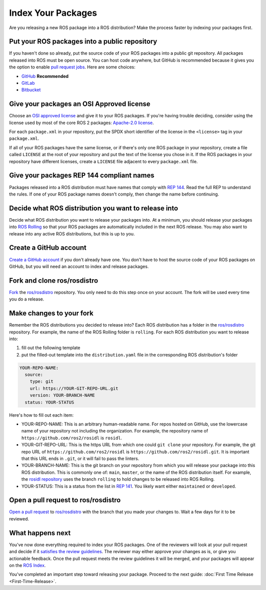 Index Your Packages
===================

Are you releasing a new ROS package into a ROS distribution?
Make the process faster by indexing your packages first.

Put your ROS packages into a public repository
----------------------------------------------

If you haven't done so already, put the source code of your ROS packages into a public git repository.
All packages released into ROS must be open source.
You can host code anywhere, but GitHub is recommended because it gives you the option to enable `pull request jobs <https://wiki.ros.org/buildfarm/Pull%20request%20testing>`__.
Here are some choices:

* `GitHub <https://docs.github.com/en/repositories/creating-and-managing-repositories/creating-a-new-repository>`__ **Recommended**
* `GitLab <https://docs.gitlab.com/ee/user/project/repository/>`__
* `Bitbucket <https://support.atlassian.com/bitbucket-cloud/docs/create-a-git-repository/>`__

Give your packages an OSI Approved license
------------------------------------------
Choose an `OSI approved license <https://opensource.org/licenses>`__ and give it to your ROS packages.
If you're having trouble deciding, consider using the license used by most of the core ROS 2 packages: `Apache-2.0 license <https://opensource.org/license/apache-2-0>`__.

For each ``package.xml`` in your repository, put the SPDX short identifier of the license in the ``<license>`` tag in your ``package.xml``.

If all of your ROS packages have the same license, or if there's only one ROS package in your repository, create a file called ``LICENSE`` at the root of your repository and put the text of the license you chose in it.
If the ROS packages in your repository have different licenses, create a ``LICENSE`` file adjacent to every ``package.xml`` file.

Give your packages REP 144 compliant names
------------------------------------------
Packages released into a ROS distribution must have names that comply with `REP 144 <https://www.ros.org/reps/rep-0144.html>`__.
Read the full REP to understand the rules.
If one of your ROS package names doesn't comply, then change the name before continuing.

Decide what ROS distribution you want to release into
-----------------------------------------------------
Decide what ROS distribution you want to release your packages into.
At a minimum, you should release your packages into `ROS Rolling <https://docs.ros.org/en/rolling>`__ so that your ROS packages are automatically included in the next ROS release.
You may also want to release into any active ROS distributions, but this is up to you.

Create a GitHub account
-----------------------
`Create a GitHub account <https://docs.github.com/en/get-started/start-your-journey/creating-an-account-on-github>`__ if you don't already have one.
You don't have to host the source code of your ROS packages on GitHub, but you will need an account to index and release packages.

Fork and clone ros/rosdistro
----------------------------
`Fork <https://docs.github.com/en/pull-requests/collaborating-with-pull-requests/working-with-forks/fork-a-repo>`__ the `ros/rosdistro <https://github.com/ros/rosdistro/>`__ repository.
You only need to do this step once on your account.
The fork will be used every time you do a release.

Make changes to your fork
-------------------------
Remember the ROS distributions you decided to release into?
Each ROS distribution has a folder in the `ros/rosdistro <https://github.com/ros/rosdistro/>`__ repository.
For example, the name of the ROS Rolling folder is ``rolling``.
For each ROS distribution you want to release into:

1. fill out the following template
2. put the filled-out template into the ``distribution.yaml`` file in the corresponding ROS distribution's folder

.. code-block:: yaml

  YOUR-REPO-NAME:
    source:
      type: git
      url: https://YOUR-GIT-REPO-URL.git
      version: YOUR-BRANCH-NAME
    status: YOUR-STATUS

Here's how to fill out each item:

* YOUR-REPO-NAME: This is an arbitrary human-readable name. For repos hosted on GitHub, use the lowercase name of your repository not including the organization. For example, the repository name of ``https://github.com/ros2/rosidl`` is ``rosidl``.
* YOUR-GIT-REPO-URL: This is the https URL from which one could ``git clone`` your repository. For example, the git repo URL of ``https://github.com/ros2/rosidl`` is ``https://github.com/ros2/rosidl.git``.  It is important that this URL ends in ``.git``, or it will fail to pass the linters.
* YOUR-BRANCH-NAME: This is the git branch on your repository from which you will release your package into this ROS distribution. This is commonly one of: ``main``, ``master``, or the name of the ROS distribution itself. For example, the `rosidl repository <https://github.com/ros2/rosidl>`__ uses the branch ``rolling`` to hold changes to be released into ROS Rolling.
* YOUR-STATUS: This is a status from the list in `REP 141 <https://www.ros.org/reps/rep-0141.html#distribution-file>`__. You likely want either ``maintained`` or ``developed``.

Open a pull request to ros/rosdistro
------------------------------------
`Open a pull request <https://docs.github.com/en/pull-requests/collaborating-with-pull-requests/proposing-changes-to-your-work-with-pull-requests/creating-a-pull-request>`__ to `ros/rosdistro <https://github.com/ros/rosdistro/>`__ with the branch that you made your changes to.
Wait a few days for it to be reviewed.

What happens next
-----------------
You've now done everything required to index your ROS packages.
One of the reviewers will look at your pull request and decide if it `satisfies the review guidelines <https://github.com/ros/rosdistro/blob/master/REVIEW_GUIDELINES.md>`__.
The reviewer may either approve your changes as is, or give you actionable feedback.
Once the pull request meets the review guidelines it will be merged, and your packages will appear on the `ROS Index <https://index.ros.org/>`__.

You've completed an important step toward releasing your package.
Proceed to the next guide: :doc:`First Time Release <First-Time-Release>`.
